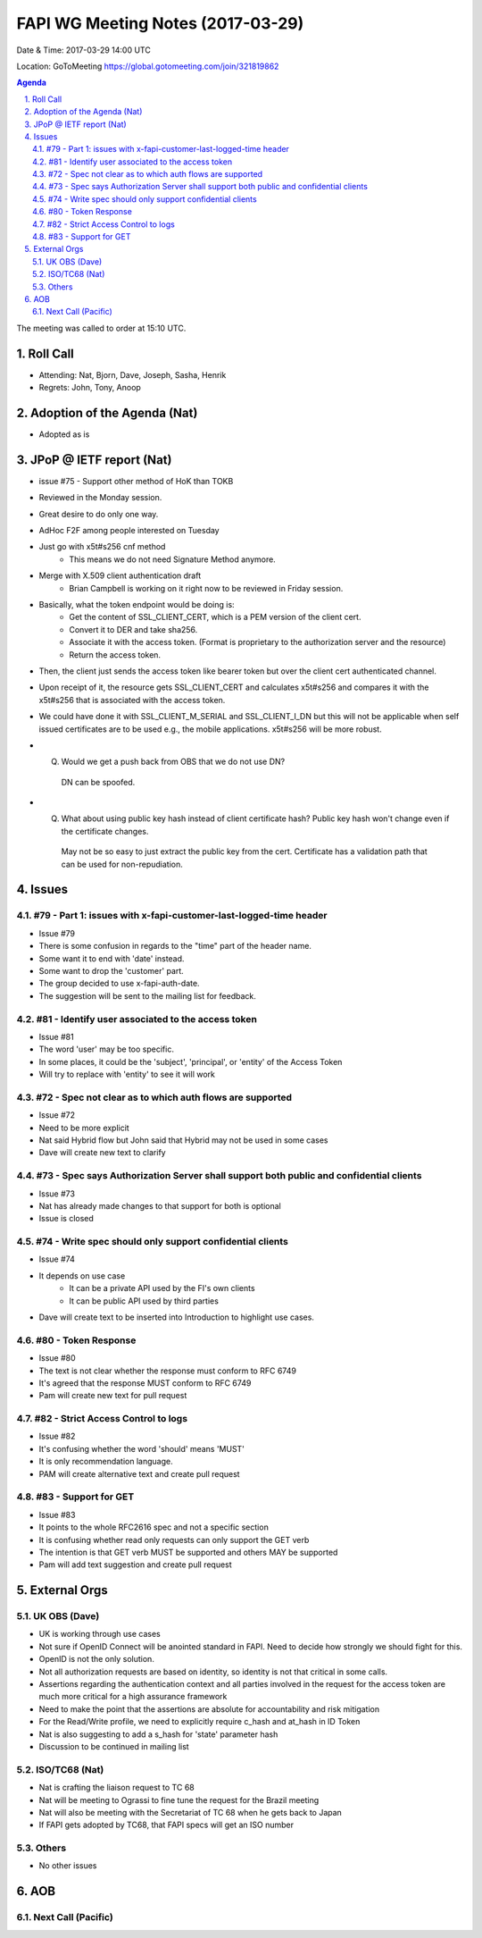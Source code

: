 ============================================
FAPI WG Meeting Notes (2017-03-29)
============================================
Date & Time: 2017-03-29 14:00 UTC

Location: GoToMeeting https://global.gotomeeting.com/join/321819862

.. sectnum:: 
   :suffix: .


.. contents:: Agenda

The meeting was called to order at 15:10 UTC. 


Roll Call
===========
* Attending: Nat, Bjorn, Dave, Joseph, Sasha, Henrik 

* Regrets: John, Tony, Anoop

Adoption of the Agenda (Nat)
==================================
* Adopted as is

JPoP @ IETF report (Nat)
==========================
* issue #75 - Support other method of HoK than TOKB


* Reviewed in the Monday session. 
* Great desire to do only one way. 
* AdHoc F2F among people interested on Tuesday
* Just go with x5t#s256 cnf method
    * This means we do not need Signature Method anymore. 
* Merge with X.509 client authentication draft
    * Brian Campbell is working on it right now to be reviewed in Friday session. 
* Basically, what the token endpoint would be doing is: 
    * Get the content of SSL_CLIENT_CERT, which is a PEM version of the client cert. 
    * Convert it to DER and take sha256. 
    * Associate it with the access token. (Format is proprietary to the authorization server and the resource) 
    * Return the access token. 
* Then, the client just sends the access token like bearer token but over the client cert authenticated channel. 
* Upon receipt of it, the resource gets SSL_CLIENT_CERT and calculates x5t#s256 and compares it with the x5t#s256 that is associated with the access token. 
* We could have done it with SSL_CLIENT_M_SERIAL and SSL_CLIENT_I_DN but this will not be applicable when self issued certificates are to be used e.g., the mobile applications. x5t#s256 will be more robust. 
* Q. Would we get a push back from OBS that we do not use DN?
    DN can be spoofed.
* Q. What about using public key hash instead of client certificate hash? Public key hash won't change even if the certificate changes.
    May not be so easy to just extract the public key from the cert. Certificate has a validation path that can be used for non-repudiation.

Issues 
========

#79 - Part 1: issues with x-fapi-customer-last-logged-time header
-------------------------------------------------------------
* Issue #79
* There is some confusion in regards to the "time" part of the header name.
* Some want it to end with 'date' instead.
* Some want to drop the 'customer' part.
* The group decided to use x-fapi-auth-date.
* The suggestion will be sent to the mailing list for feedback.


#81 - Identify user associated to the access token
-------------------------------------------------------------
* Issue #81 
* The word 'user' may be too specific.
* In some places, it could be the 'subject', 'principal', or 'entity' of the Access Token
* Will try to replace with 'entity' to see it will work


#72 - Spec not clear as to which auth flows are supported
-------------------------------------------------------------
* Issue #72
* Need to be more explicit
* Nat said Hybrid flow but John said that Hybrid may not be  used in some cases
* Dave will create new text to clarify


#73 - Spec says Authorization Server shall support both public and confidential clients
-------------------------------------------------------------
* Issue #73
* Nat has already made changes to that support for both is optional
* Issue is closed

#74 - Write spec should only support confidential clients
-------------------------------------------------------------
* Issue #74
* It depends on use case
    * It can be a private API used by the FI's own clients
    * It can be public API used by third parties
* Dave will create text to be inserted into Introduction to highlight use cases.


#80 - Token Response
-------------------------------------------------------------
* Issue #80
* The text is not clear whether the response must conform to RFC 6749
* It's agreed that the response MUST conform to RFC 6749
* Pam will create new text for pull request

#82 - Strict Access Control to logs
-------------------------------------------------------------
* Issue #82
* It's confusing whether the word 'should' means 'MUST'
* It is only recommendation language.
* PAM will create alternative text and create pull request

#83 - Support for GET
-------------------------------------------------------------
* Issue #83
* It points to the whole RFC2616 spec and not a specific section
* It is confusing whether read only requests can only support the GET verb
* The intention is that GET verb MUST be supported and others MAY be supported
* Pam will add text suggestion and create pull request




External Orgs
================

UK OBS (Dave)
-------------------------
* UK is working through use cases
* Not sure if OpenID Connect will be anointed standard in FAPI. Need to decide how strongly we should fight for this.
* OpenID is not the only solution.
* Not all authorization requests are based on identity, so identity is not that critical in some calls.
* Assertions regarding the authentication context and all parties involved in the request for the access token are much more critical for a high assurance framework
* Need to make the point that the assertions are absolute for accountability and risk mitigation
* For the Read/Write profile, we need to explicitly require c_hash and at_hash in ID Token
* Nat is also suggesting to add a s_hash for 'state' parameter hash
* Discussion to be continued in mailing list

ISO/TC68 (Nat)
-------------------
* Nat is crafting the liaison request to TC 68 
* Nat will be meeting to Ograssi to fine tune the request for the Brazil meeting
* Nat will also be meeting with the Secretariat of TC 68 when he gets back to Japan
* If FAPI gets adopted by TC68, that FAPI specs will get an ISO number

Others
------------
* No other issues

AOB
===========
Next Call (Pacific)
-----------------------